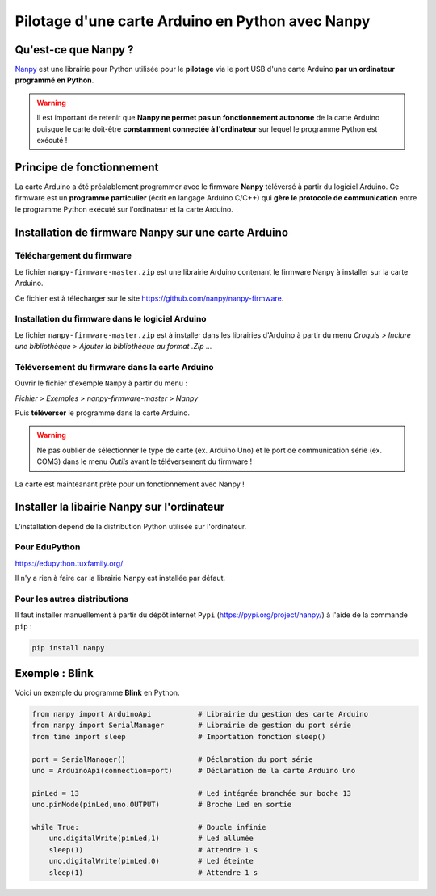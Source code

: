 Pilotage d'une carte Arduino en Python avec Nanpy
=================================================

Qu'est-ce que Nanpy ?
---------------------

`Nanpy <https://nanpy.github.io/>`_ est une librairie pour Python utilisée pour le **pilotage** via le port USB d'une carte Arduino **par un ordinateur programmé en Python**.

.. warning::

   Il est important de retenir que **Nanpy ne permet pas un fonctionnement autonome** de la carte Arduino puisque le carte doit-être **constamment connectée à l'ordinateur** sur lequel le programme Python est exécuté !


Principe de fonctionnement
--------------------------

La carte Arduino a été préalablement programmer avec le firmware **Nanpy** téléversé à partir du logiciel Arduino. Ce firmware est un **programme particulier** (écrit en langage Arduino C/C++) qui **gère le  protocole de communication** entre le programme Python exécuté sur l'ordinateur et la carte Arduino.



Installation de firmware Nanpy sur une carte Arduino
----------------------------------------------------

Téléchargement du firmware
~~~~~~~~~~~~~~~~~~~~~~~~~~

Le fichier ``nanpy-firmware-master.zip`` est une librairie Arduino contenant le firmware Nanpy à installer sur la carte Arduino.

Ce fichier est à télécharger sur le site https://github.com/nanpy/nanpy-firmware.

.. image:: images/nanpy_telechargement_firmware_ksnip.png
   :width: 998
   :height: 530
   :scale: 50 %
   :alt: 
   :align: center

Installation du firmware dans le logiciel Arduino
~~~~~~~~~~~~~~~~~~~~~~~~~~~~~~~~~~~~~~~~~~~~~~~~~

Le fichier ``nanpy-firmware-master.zip`` est à installer dans les librairies d'Arduino à partir du menu `Croquis > Inclure une bibliothèque > Ajouter la bibliothèque au format .Zip ...`

.. image:: images/nanpy_ajouter_librairie_ksnip.png
   :width: 750
   :height: 400
   :scale: 50 %
   :alt: 
   :align: center

Téléversement du firmware dans la carte Arduino
~~~~~~~~~~~~~~~~~~~~~~~~~~~~~~~~~~~~~~~~~~~~~~~

Ouvrir le fichier d'exemple ``Nampy`` à partir du menu :

*Fichier > Exemples > nanpy-firmware-master > Nanpy*



.. image:: images/nanpy_ouvrir_exemple_ksnip.png
   :width: 680
   :height: 840
   :scale: 50 %
   :alt: 
   :align: center

Puis **téléverser** le programme dans la carte Arduino.

.. image:: images/nanpy_televersement_ksnip.png
   :width: 500
   :height: 563
   :scale: 70 %
   :alt: 
   :align: center

.. warning::

   Ne pas oublier de sélectionner le type de carte (ex. Arduino Uno) et le port de communication série (ex. COM3) dans le menu *Outils* avant le téléversement du firmware !

La carte est mainteanant prête pour un fonctionnement avec Nanpy !

Installer la libairie Nanpy sur l'ordinateur
--------------------------------------------

L'installation dépend de la distribution Python utilisée sur l'ordinateur.


Pour EduPython
~~~~~~~~~~~~~~

https://edupython.tuxfamily.org/

Il n'y a rien à faire car la librairie Nanpy est installée par défaut.

Pour les autres distributions
~~~~~~~~~~~~~~~~~~~~~~~~~~~~~

Il faut installer manuellement à partir du dépôt internet ``Pypi`` (https://pypi.org/project/nanpy/) à l'aide de la commande ``pip`` :

.. code:: bash

   pip install nanpy

Exemple : Blink
---------------

Voici un exemple du programme **Blink** en Python.

.. code:: python

   from nanpy import ArduinoApi           # Librairie du gestion des carte Arduino
   from nanpy import SerialManager        # Librairie de gestion du port série
   from time import sleep                 # Importation fonction sleep()

   port = SerialManager()                 # Déclaration du port série
   uno = ArduinoApi(connection=port)      # Déclaration de la carte Arduino Uno

   pinLed = 13                            # Led intégrée branchée sur boche 13
   uno.pinMode(pinLed,uno.OUTPUT)         # Broche Led en sortie

   while True:                            # Boucle infinie
       uno.digitalWrite(pinLed,1)         # Led allumée
       sleep(1)                           # Attendre 1 s
       uno.digitalWrite(pinLed,0)         # Led éteinte
       sleep(1)                           # Attendre 1 s

